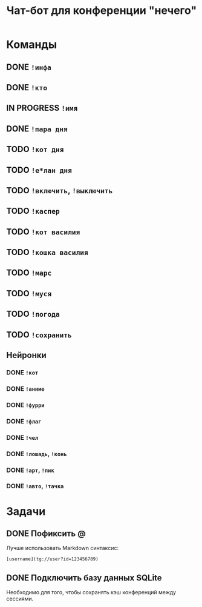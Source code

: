 #+title: Чат-бот для конференции "нечего"

* Команды

** DONE ~!инфа~

** DONE ~!кто~

** IN PROGRESS ~!имя~

** DONE ~!пара дня~

** TODO ~!кот дня~

** TODO ~!е*лан дня~

** TODO ~!включить~, ~!выключить~

** TODO ~!каспер~

** TODO ~!кот василия~

** TODO ~!кошка василия~

** TODO ~!марс~

** TODO ~!муся~

** TODO ~!погода~

** TODO ~!сохранить~

** Нейронки

*** DONE ~!кот~

*** DONE ~!аниме~

*** DONE ~!фурри~

*** DONE ~!флаг~

*** DONE ~!чел~

*** DONE ~!лошадь~, ~!конь~

*** DONE ~!арт~, ~!пик~

*** DONE ~!авто~, ~!тачка~

* Задачи

** DONE Пофиксить @

Лучше использовать Markdown синтаксис:

#+begin_example
  [username](tg://user?id=123456789)
#+end_example

** DONE Подключить базу данных SQLite

Необходимо для того, чтобы сохранять кэш конференций между сессиями.
